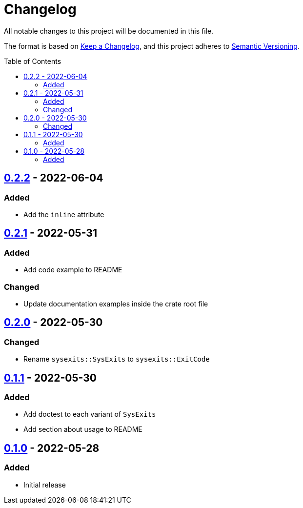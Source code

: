 = Changelog
:toc: macro
:project-url: https://github.com/sorairolake/sysexits-rs
:compare-url: {project-url}/compare
:issue-url: {project-url}/issues
:pull-request-url: {project-url}/pull

All notable changes to this project will be documented in this file.

The format is based on https://keepachangelog.com/[Keep a Changelog], and this
project adheres to https://semver.org/[Semantic Versioning].

toc::[]

== {compare-url}/v0.2.1\...v0.2.2[0.2.2] - 2022-06-04

=== Added

* Add the `inline` attribute

== {compare-url}/v0.2.0\...v0.2.1[0.2.1] - 2022-05-31

=== Added

* Add code example to README

=== Changed

* Update documentation examples inside the crate root file

== {compare-url}/v0.1.1\...v0.2.0[0.2.0] - 2022-05-30

=== Changed

* Rename `sysexits::SysExits` to `sysexits::ExitCode`

== {compare-url}/v0.1.0\...v0.1.1[0.1.1] - 2022-05-30

=== Added

* Add doctest to each variant of `SysExits`
* Add section about usage to README

== {project-url}/releases/tag/v0.1.0[0.1.0] - 2022-05-28

=== Added

* Initial release
